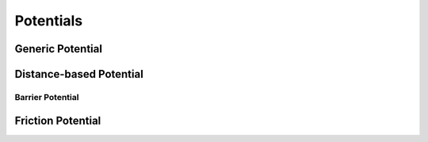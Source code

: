 Potentials
==========

Generic Potential
-----------------

.. doxygenclass:: ipc::Potential
    :allow-dot-graphs:

Distance-based Potential
------------------------

.. doxygenclass:: ipc::DistanceBasedPotential
    :allow-dot-graphs:

Barrier Potential
^^^^^^^^^^^^^^^^^

.. doxygenclass:: ipc::BarrierPotential
    :allow-dot-graphs:

Friction Potential
------------------

.. doxygenclass:: ipc::FrictionPotential
    :allow-dot-graphs: